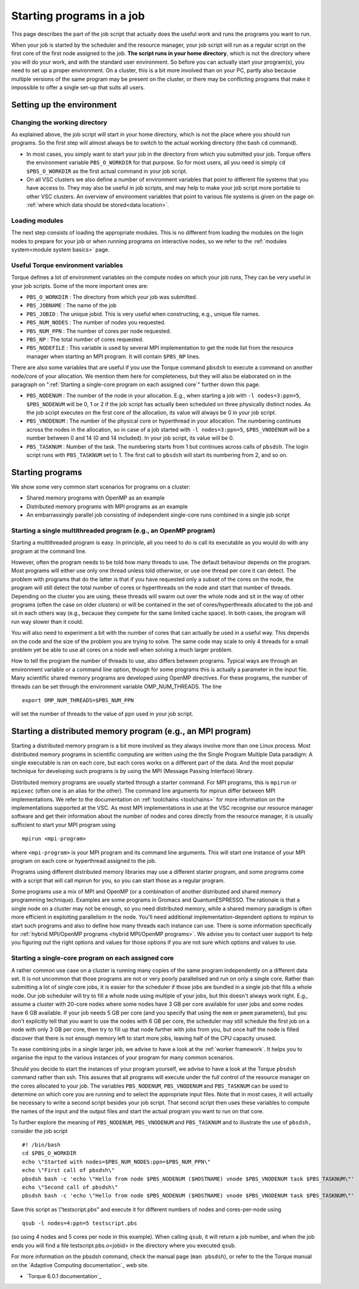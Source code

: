 .. _starting programs in a job:

Starting programs in a job
==========================

This page describes the part of the job script that actually does the
useful work and runs the programs you want to run.

When your job is started by the scheduler and the resource manager, your
job script will run as a regular script on the first core of the first
node assigned to the job. **The script runs in your home directory**,
which is not the directory where you will do your work, and with the
standard user environment. So before you can actually start your
program(s), you need to set up a proper environment. On a cluster, this
is a bit more involved than on your PC, partly also because multiple
versions of the same program may be present on the cluster, or there may
be conflicting programs that make it impossible to offer a single set-up
that suits all users.

Setting up the environment
--------------------------

Changing the working directory
~~~~~~~~~~~~~~~~~~~~~~~~~~~~~~

As explained above, the job script will start in your home directory,
which is not the place where you should run programs. So the first step
will almost always be to switch to the actual working directory (the
bash ``cd`` command).

-  In most cases, you simply want to start your job in the directory
   from which you submitted your job. Torque offers the environment
   variable ``PBS_O_WORKDIR`` for that purpose. So for most users, all
   you need is simply ``cd $PBS_O_WORKDIR`` as the first actual command
   in your job script.
-  On all VSC clusters we also define a number of environment variables
   that point to different file systems that you have access to. They
   may also be useful in job scripts, and may help to make your job
   script more portable to other VSC clusters. An overview of
   environment variables that point to various file systems is given on
   the page on :ref:`where which data should be stored<data location>`.

Loading modules
~~~~~~~~~~~~~~~

The next step consists of loading the appropriate modules. This is no
different from loading the modules on the login nodes to prepare for
your job or when running programs on interactive nodes, so we refer to
the :ref:`modules system<module system basics>` page.

Useful Torque environment variables
~~~~~~~~~~~~~~~~~~~~~~~~~~~~~~~~~~~

Torque defines a lot of environment variables on the compute nodes on
which your job runs, They can be very useful in your job scripts. Some
of the more important ones are:

-  ``PBS_O_WORKDIR`` : The directory from which your job was submitted.
-  ``PBS_JOBNAME`` : The name of the job
-  ``PBS_JOBID`` : The unique jobid. This is very useful when
   constructing, e.g., unique file names.
-  ``PBS_NUM_NODES`` : The number of nodes you requested.
-  ``PBS_NUM_PPN`` : The number of cores per node requested.
-  ``PBS_NP`` : The total number of cores requested.
-  ``PBS_NODEFILE`` : This variable is used by several MPI
   implementation to get the node list from the resource manager when
   starting an MPI program. It will contain ``$PBS_NP`` lines.

There are also some variables that are useful if you use the Torque
command ``pbsdsh`` to execute a command on another node/core of your
allocation. We mention them here for completeness, but they will also be
elaborated on in the paragraph on ":ref:`Starting a single-core program on each assigned core`" further down this page.

-  ``PBS_NODENUM`` : The number of the node in your allocation. E.g.,
   when starting a job with ``-l nodes=3:ppn=5``, ``$PBS_NODENUM`` will
   be 0, 1 or 2 if the job script has actually been scheduled on three
   physically distinct nodes. As the job script executes on the first
   core of the allocation, its value will always be 0 in your job
   script.
-  ``PBS_VNODENUM`` : The number of the physical core or hyperthread in
   your allocation. The numbering continues across the nodes in the
   allocation, so in case of a job started with ``-l nodes=3:ppn=5``,
   ``$PBS_VNODENUM`` will be a number between 0 and 14 (0 and 14
   included). In your job script, its value will be 0.
-  ``PBS_TASKNUM`` : Number of the task. The numbering starts from 1 but
   continues across calls of ``pbsdsh``. The login script runs with
   ``PBS_TASKNUM`` set to 1. The first call to ``pbsdsh`` will start its
   numbering from 2, and so on.

Starting programs
-----------------

We show some very common start scenarios for programs on a cluster:

-  Shared memory programs with OpenMP as an example
-  Distributed memory programs with MPI programs as an example
-  An embarrassingly parallel job consisting of independent single-core
   runs combined in a single job script

Starting a single multithreaded program (e.g., an OpenMP program)
~~~~~~~~~~~~~~~~~~~~~~~~~~~~~~~~~~~~~~~~~~~~~~~~~~~~~~~~~~~~~~~~~

Starting a multithreaded program is easy. In principle, all you need to
do is call its executable as you would do with any program at the
command line.

However, often the program needs to be told how many threads to use. The
default behaviour depends on the program. Most programs will either use
only one thread unless told otherwise, or use one thread per core it can
detect. The problem with programs that do the latter is that if you have
requested only a subset of the cores on the node, the program will still
detect the total number of cores or hyperthreads on the node and start
that number of threads. Depending on the cluster you are using, these
threads will swarm out over the whole node and sit in the way of other
programs (often the case on older clusters) or will be contained in the
set of cores/hyperthreads allocated to the job and sit in each others
way (e.g., because they compete for the same limited cache space). In
both cases, the program will run way slower than it could.

You will also need to experiment a bit with the number of cores that can
actually be used in a useful way. This depends on the code and the size
of the problem you are trying to solve. The same code may scale to only
4 threads for a small problem yet be able to use all cores on a node
well when solving a much larger problem.

How to tell the program the number of threads to use, also differs
between programs. Typical ways are through an environment variable or a
command line option, though for some programs this is actually a
parameter in the input file. Many scientific shared memory programs are
developed using OpenMP directives. For these programs, the number of
threads can be set through the environment variable OMP_NUM_THREADS. The
line

::

   export OMP_NUM_THREADS=$PBS_NUM_PPN

will set the number of threads to the value of ``ppn`` used in your job
script.

Starting a distributed memory program (e.g., an MPI program)
------------------------------------------------------------

Starting a distributed memory program is a bit more involved as they
always involve more than one Linux process. Most distributed memory
programs in scientific computing are written using the the Single
Program Multiple Data paradigm: A single executable is ran on each core,
but each cores works on a different part of the data. And the most
popular technique for developing such programs is by using the MPI
(Message Passing Interface) library.

Distributed memory programs are usually started through a starter
command. For MPI programs, this is ``mpirun`` or ``mpiexec`` (often one
is an alias for the other). The command line arguments for mpirun differ
between MPI implementations. We refer to the documentation on
:ref:`toolchains <toolchains>` for more information on the
implementations supported at the VSC. As most MPI implementations in use
at the VSC recognise our resource manager software and get their
information about the number of nodes and cores directly from the resource
manager, it is usually sufficient to start your MPI program using

::

   mpirun <mpi-program>

where ``<mpi-program>`` is your MPI program and its command line
arguments. This will start one instance of your MPI program on each core
or hyperthread assigned to the job.

Programs using different distributed memory libraries may use a
different starter program, and some programs come with a script that
will call mpirun for you, so you can start those as a regular program.

Some programs use a mix of MPI and OpenMP (or a combination of another
distributed and shared memory programming technique). Examples are some
programs in Gromacs and QuantumESPRESSO. The rationale is that a single
node on a cluster may not be enough, so you need distributed memory,
while a shared memory paradigm is often more efficient in exploiting
parallelism in the node. You'll need additional implementation-dependent
options to mpirun to start such programs and also to define how many
threads each instance can use. There is some information specifically
for :ref:`hybrid MPI/OpenMP programs <hybrid MPI/OpenMP programs>`.
We advise you to contact user
support to help you figuring out the right options and values for those
options if you are not sure which options and values to use.

Starting a single-core program on each assigned core
~~~~~~~~~~~~~~~~~~~~~~~~~~~~~~~~~~~~~~~~~~~~~~~~~~~~

A rather common use case on a cluster is running many copies of the same
program independently on a different data set. It is not uncommon that
those programs are not or very poorly parallelised and run on only a
single core. Rather than submitting a lot of single core jobs, it is
easier for the scheduler if those jobs are bundled in a single job that
fills a whole node. Our job scheduler will try to fill a whole node
using multiple of your jobs, but this doesn't always work right. E.g.,
assume a cluster with 20-core nodes where some nodes have 3 GB per core
available for user jobs and some nodes have 6 GB available. If your job
needs 5 GB per core (and you specify that using the ``mem`` or ``pmem``
parameters), but you don't explicitly tell that you want to use the
nodes with 6 GB per core, the scheduler may still schedule the first job
on a node with only 3 GB per core, then try to fill up that node further
with jobs from you, but once half the node is filled discover that there
is not enough memory left to start more jobs, leaving half of the CPU
capacity unused.

To ease combining jobs in a single larger job, we advise to have a look
at the :ref:`worker framework`. It
helps you to organise the input to the various instances of your program
for many common scenarios.

Should you decide to start the instances of your program yourself, we
advise to have a look at the Torque ``pbsdsh`` command rather than ssh.
This assures that all programs will execute under the full control of
the resource manager on the cores allocated to your job. The variables
``PBS_NODENUM``, ``PBS_VNODENUM`` and ``PBS_TASKNUM`` can be used to
determine on which core you are running and to select the appropriate
input files. Note that in most cases, it will actually be necessary to
write a second script besides your job script. That second script then
uses these variables to compute the names of the input and the output
files and start the actual program you want to run on that core.

To further explore the meaning of ``PBS_NODENUM``, ``PBS_VNODENUM`` and
``PBS_TASKNUM`` and to illustrate the use of ``pbsdsh,`` consider the
job script

::

   #! /bin/bash
   cd $PBS_O_WORKDIR
   echo \"Started with nodes=$PBS_NUM_NODES:ppn=$PBS_NUM_PPN\"
   echo \"First call of pbsdsh\"
   pbsdsh bash -c 'echo \"Hello from node $PBS_NODENUM ($HOSTNAME) vnode $PBS_VNODENUM task $PBS_TASKNUM\"'
   echo \"Second call of pbsdsh\"
   pbsdsh bash -c 'echo \"Hello from node $PBS_NODENUM ($HOSTNAME) vnode $PBS_VNODENUM task $PBS_TASKNUM\"'

Save this script as \\"testscript.pbs\" and execute it for different
numbers of nodes and cores-per-node using

::

   qsub -l nodes=4:ppn=5 testscript.pbs

(so using 4 nodes and 5 cores per node in this example). When calling
``qsub``, it will return a job number, and when the job ends you will
find a file testscript.pbs.o<jobid> in the directory where
you executed ``qsub``.

For more information on the pbsdsh command, check the manual page
(``man pbsdsh``), or refer to the the Torque
manual on the `Adaptive Computing documentation`_ web site.

-  `Torque 6.0.1 documentation`_

